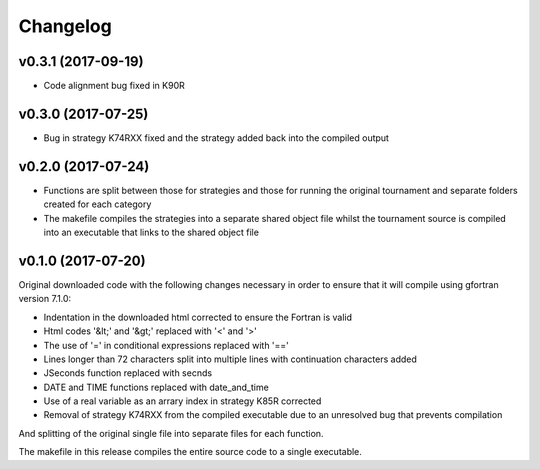 Changelog
#########

v0.3.1 (2017-09-19)
-------------------

* Code alignment bug fixed in K90R

v0.3.0 (2017-07-25)
-------------------

* Bug in strategy K74RXX fixed and the strategy added back into the compiled
  output

v0.2.0 (2017-07-24)
-------------------

* Functions are split between those for strategies and those for running the
  original tournament and separate folders created for each category

* The makefile compiles the strategies into a separate shared object file
  whilst the tournament source is compiled into an executable that links to
  the shared object file

v0.1.0 (2017-07-20)
-------------------

Original downloaded code with the following changes necessary in order to
ensure that it will compile using gfortran version 7.1.0:

* Indentation in the downloaded html corrected to ensure the Fortran is valid

* Html codes '&lt;' and '&gt;' replaced with '<' and '>'

* The use of '=' in conditional expressions replaced with '=='

* Lines longer than 72 characters split into multiple lines with continuation
  characters added

* JSeconds function replaced with secnds

* DATE and TIME functions replaced with date_and_time

* Use of a real variable as an arrary index in strategy K85R corrected

* Removal of strategy K74RXX from the compiled executable due to an
  unresolved bug that prevents compilation

And splitting of the original single file into separate files for each
function.

The makefile in this release compiles the entire source code to a single
executable.